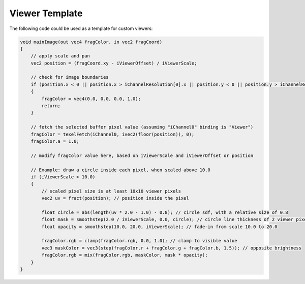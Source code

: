 Viewer Template
===============

The following code could be used as a template for custom viewers:

.. code-block:: glsl

    void mainImage(out vec4 fragColor, in vec2 fragCoord)
    {
        // apply scale and pan
        vec2 position = (fragCoord.xy - iViewerOffset) / iViewerScale;

        // check for image boundaries
        if (position.x < 0 || position.x > iChannelResolution[0].x || position.y < 0 || position.y > iChannelResolution[0].y)
        {
            fragColor = vec4(0.0, 0.0, 0.0, 1.0);
            return;
        }

        // fetch the selected buffer pixel value (assuming "iChannel0" binding is "Viewer")
        fragColor = texelFetch(iChannel0, ivec2(floor(position)), 0);
        fragColor.a = 1.0;

        // modify fragColor value here, based on iViewerScale and iViewerOffset or position

        // Example: draw a circle inside each pixel, when scaled above 10.0
        if (iViewerScale > 10.0)
        {
            // scaled pixel size is at least 10x10 viewer pixels
            vec2 uv = fract(position); // position inside the pixel

            float circle = abs(length(uv * 2.0 - 1.0) - 0.8); // circle sdf, with a relative size of 0.8
            float mask = smoothstep(2.0 / iViewerScale, 0.0, circle); // circle line thickness of 2 viewer pixels
            float opacity = smoothstep(10.0, 20.0, iViewerScale); // fade-in from scale 10.0 to 20.0

            fragColor.rgb = clamp(fragColor.rgb, 0.0, 1.0); // clamp to visible value
            vec3 maskColor = vec3(step(fragColor.r + fragColor.g + fragColor.b, 1.5)); // opposite brightness
            fragColor.rgb = mix(fragColor.rgb, maskColor, mask * opacity);
        }
    }